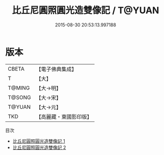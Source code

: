 #+TITLE: 比丘尼圓照圓光造雙像記 / T@YUAN

#+DATE: 2015-08-30 20:53:13.997188
* 版本
 |     CBETA|【電子佛典集成】|
 |         T|【大】     |
 |    T@MING|【大→明】   |
 |    T@SONG|【大→宋】   |
 |    T@YUAN|【大→元】   |
 |       TKD|【高麗藏・東國影印版】|
目次
 - [[file:KR6m0012_001.txt][比丘尼圓照圓光造雙像記 1]]
 - [[file:KR6m0012_002.txt][比丘尼圓照圓光造雙像記 2]]
